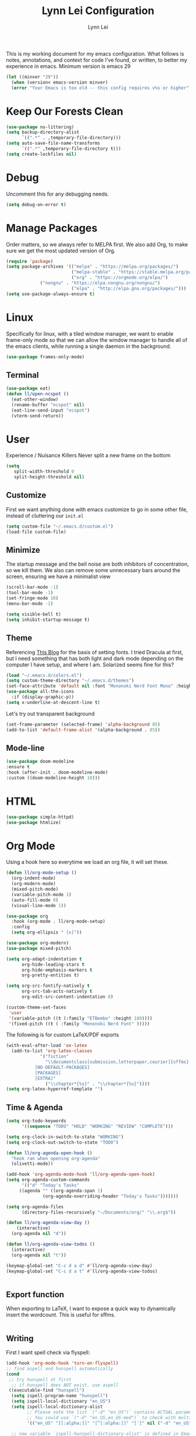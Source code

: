 #+TITLE: Lynn Lei Configuration
#+AUTHOR: Lynn Lei
#+STARTUP: Overview

This is my working document for my emacs configuration. What follows is notes, annotations, and context for code I've found, or written, to better my experience in emacs. Minimum version is emacs 29
#+begin_src emacs-lisp
(let ((minver "29"))
  (when (version< emacs-version minver)
  (error "Your Emacs is too old -- this config requires v%s or higher" minver)))
#+end_src
* Keep Our Forests Clean
#+begin_src emacs-lisp
(use-package no-littering)
(setq backup-directory-alist
      `((".*" . ,temporary-file-directory)))
(setq auto-save-file-name-transforms
      `((".*" ,temporary-file-directory t)))
(setq create-lockfiles nil)
#+end_src
* Debug
Uncomment this for any debugging needs.
#+begin_src emacs-lisp
(setq debug-on-error t)
#+end_src

* Manage Packages
  Order matters, so we always refer to MELPA first. We also add Org, to make sure we get the most updated version of Org.

#+begin_src emacs-lisp
(require 'package)
(setq package-archives '(("melpa" . "https://melpa.org/packages/")
                         ("melpa-stable" . "https://stable.melpa.org/packages/")
                         ("org" . "https://orgmode.org/elpa/")
			 ("nongnu" . "https://elpa.nongnu.org/nongnu/")
                         ("elpa" . "http://elpa.gnu.org/packages/")))  
(setq use-package-always-ensure t)
#+end_src

* Linux
Specifically for linux, with a tiled window manager, we want to enable frame-only mode so that we can allow the window manager to handle all of the emacs clients, while running a single daemon in the background.
#+begin_src emacs-lisp
(use-package frames-only-mode)
#+end_src
** Terminal
#+begin_src emacs-lisp
(use-package eat)
(defun ll/open-ncspot ()
  (eat-other-window)
  (rename-buffer "ncspot" nil)
  (eat-line-send-input "ncspot")
  (vterm-send-return))

#+end_src
* User
Experience / Nuisance Killers
Never split a new frame on the bottom
#+begin_src emacs-lisp
(setq
   split-width-threshold 0
   split-height-threshold nil)
#+end_src
** Customize
First we want anything done with emacs customize to go in some other file, instead of cluttering our ~init.el~
#+begin_src emacs-lisp
(setq custom-file "~/.emacs.d/custom.el")
(load-file custom-file)
#+end_src

** Minimize
The startup message and the bell noise are both inhibitors of concentration, so we kill them. We also can remove some unnecessary bars around the screen, ensuring we have a minimalist view
#+begin_src emacs-lisp
(scroll-bar-mode -1)
(tool-bar-mode -1)
(set-fringe-mode 10)
(menu-bar-mode -1)

(setq visible-bell t)
(setq inhibit-startup-message t)
#+end_src
** Theme
Referencing [[https://yannesposito.com/posts/0020-cool-looking-org-mode/index.html][This Blog]] for the basis of setting fonts. I tried Dracula at first, but I need something that has both light and dark mode depending on the computer I have setup, and where I am. Solarized seems fine for this?
#+begin_src emacs-lisp
(load "~/.emacs.d/colors.el")
(setq custom-theme-directory "~/.emacs.d/themes")
(set-face-attribute 'default nil :font "Mononoki Nerd Font Mono" :height 180)
(use-package all-the-icons
  :if (display-graphic-p))
(setq x-underline-at-descent-line t)
#+end_src
Let's try out transparent background
#+begin_src emacs-lisp
(set-frame-parameter (selected-frame) 'alpha-background 85)
(add-to-list 'default-frame-alist '(alpha-background . 85))
#+end_src
** Mode-line
#+begin_src emacs-lisp
(use-package doom-modeline
:ensure t
:hook (after-init . doom-modeline-mode)
:custom ((doom-modeline-height 10)))
#+end_src
* HTML
#+begin_src emacs-lisp
(use-package simple-httpd)
(use-package htmlize)
#+end_src
* Org Mode
Using a hook here so everytime we load an org file, it will set these.
#+begin_src emacs-lisp
(defun ll/org-mode-setup ()
  (org-indent-mode)
  (org-modern-mode)
  (mixed-pitch-mode)
  (variable-pitch-mode 1)
  (auto-fill-mode 0)
  (visual-line-mode 1))

(use-package org
  :hook (org-mode . ll/org-mode-setup)
  :config
  (setq org-ellipsis " [x]"))

(use-package org-modern)
(use-package mixed-pitch)

(setq org-adapt-indentation t
      org-hide-leading-stars t
      org-hide-emphasis-markers t
      org-pretty-entities t)

(setq org-src-fontify-natively t
      org-src-tab-acts-natively t
      org-edit-src-content-indentation 0)

(custom-theme-set-faces
 'user
 '(variable-pitch ((t (:family "ETBembo" :height 180))))
 '(fixed-pitch ((t ( :family "Mononoki Nerd Font" )))))
#+end_src
The following is for custom LaTeX/PDF exports
#+begin_src emacs-lisp
(with-eval-after-load 'ox-latex
  (add-to-list 'org-latex-classes
             '("fiction"
               "\\documentclass[submission,letterpaper,courier]{sffms}
           [NO-DEFAULT-PACKAGES]
           [PACKAGES]
           [EXTRA]"
               ("\\chapter*{%s}" . "\\chapter*{%s}"))))
(setq org-latex-hyperref-template "")
#+end_src
** Time & Agenda
#+begin_src emacs-lisp
(setq org-todo-keywords
      '((sequence "TODO" "HOLD" "WORKING" "REVIEW" "COMPLETE")))

(setq org-clock-in-switch-to-state "WORKING")
(setq org-clock-out-switch-to-state "TODO")

(defun ll/org-agenda-open-hook ()
  "hook ran when opening org-agenda"
  (olivetti-mode))

(add-hook 'org-agenda-mode-hook 'll/org-agenda-open-hook)
(setq org-agenda-custom-commands
      '(("d" "Today's Tasks"
	 ((agenda "" ((org-agenda-span 1)
		      (org-agenda-overriding-header "Today's Tasks")))))))

(setq org-agenda-files
      (directory-files-recursively "~/Documents/org/" "\\.org$"))

(defun ll/org-agenda-view-day ()
    (interactive)
  (org-agenda nil "d"))

(defun ll/org-agenda-view-todos ()
  (interactive)
  (org-agenda nil "t"))

(keymap-global-set "C-c d a d" #'ll/org-agenda-view-day)
(keymap-global-set "C-c d a t" #'ll/org-agenda-view-todos)


#+end_src
** Export function
When exporting to LaTeX, I want to expose a quick way to dynamically insert the wordcount. This is useful for sffms.
#+begin_src emacs-lisp
#+end_src
** Writing
First I want spell check via flyspell:
#+begin_src emacs-lisp
(add-hook 'org-mode-hook 'turn-on-flyspell)
;; find aspell and hunspell automatically
(cond
 ;; try hunspell at first
  ;; if hunspell does NOT exist, use aspell
 ((executable-find "hunspell")
  (setq ispell-program-name "hunspell")
  (setq ispell-local-dictionary "en_US")
  (setq ispell-local-dictionary-alist
        ;; Please note the list `("-d" "en_US")` contains ACTUAL parameters passed to hunspell
        ;; You could use `("-d" "en_US,en_US-med")` to check with multiple dictionaries
        '(("en_US" "[[:alpha:]]" "[^[:alpha:]]" "[']" nil ("-d" "en_US") nil utf-8)))

  ;; new variable `ispell-hunspell-dictionary-alist' is defined in Emacs
  ;; If it's nil, Emacs tries to automatically set up the dictionaries.
  (when (boundp 'ispell-hunspell-dictionary-alist)
    (setq ispell-hunspell-dictionary-alist ispell-local-dictionary-alist)))

 ((executable-find "aspell")
  (setq ispell-program-name "aspell")
  ;; Please note ispell-extra-args contains ACTUAL parameters passed to aspell
  (setq ispell-extra-args '("--sug-mode=ultra" "--lang=en_US"))))
#+end_src
Olivetti mode makes things look a bit "better"
#+begin_src emacs-lisp
(use-package olivetti)
#+end_src emacs-lisp
* Programming
** TODO Coloring
#+begin_src emacs-lisp
(use-package rainbow-mode)
#+end_src
** Rust
*** Rustic
rust-mode with some extra juice.
#+begin_src emacs-lisp
(use-package markdown-mode
  :ensure t
  :mode ("README\\.md\\'" . gfm-mode)
  :init (setq markdown-command "multimarkdown")
  :bind (:map markdown-mode-map
              ("C-c C-e" . markdown-do)))
(use-package quelpa-use-package)
(use-package rustic
  :quelpa (rustic :fetcher github :repo "emacs-rustic/rustic")
  :bind (:map rustic-mode-map
              ("M-j" . lsp-ui-imenu)
              ("M-?" . lsp-find-references)
              ("C-c C-c l" . flycheck-list-errors)
              ("C-c C-c a" . lsp-execute-code-action)
              ("C-c C-c r" . lsp-rename)
              ("C-c C-c q" . lsp-workspace-restart)
              ("C-c C-c Q" . lsp-workspace-shutdown)
              ("C-c C-c s" . lsp-rust-analyzer-status)))
(setq rustic-format-on-save t)
(setq lsp-eldoc-hook nil)
(setq lsp-enable-symbol-highlighting nil)
(setq lsp-signature-auto-activate nil)
#+end_src

** Flycheck
This allows for inline errors
#+begin_src emacs-lisp
(use-package flycheck)
(use-package flycheck-pos-tip)
(with-eval-after-load 'flycheck
  (flycheck-pos-tip-mode))
(flycheck-define-checker vale
  "A checker for prose"
  :command ("vale" "--output" "line"
            source)
  :standard-input nil
  :error-patterns
  ((error line-start (file-name) ":" line ":" column ":" (id (one-or-more (not (any ":")))) ":" (message) line-end))
  :modes (markdown-mode org-mode text-mode)
  )
(add-to-list 'flycheck-checkers 'vale 'append)

#+end_src
** Company Auto Complete
#+begin_src emacs-lisp
(use-package company
  :custom
  (company-idle-delay 0.5)
  :bind
  (:map company-active-map
	("C-n" . company-select-next)
	("C-p" . company-select-previous)
	("M-<" . company-select-first)
	("M->" . company-select-last)))
#+end_src
** LSP
#+begin_src emacs-lisp
(use-package lsp-mode
  :ensure
  :commands lsp
  :custom
  ;; what to use when checking on-save. "check" is default, I prefer clippy
  (lsp-rust-analyzer-cargo-watch-command "clippy")
  (lsp-eldoc-render-all nil)
  (lsp-idle-delay 0.6)
  ;; enable / disable the hints as you prefer:
  (lsp-inlay-hint-enable nil)
  ;; These are optional configurations. See https://emacs-lsp.github.io/lsp-mode/page/lsp-rust-analyzer/#lsp-rust-analyzer-display-chaining-hints for a full list
  (lsp-rust-analyzer-display-lifetime-elision-hints-enable "skip_trivial")
  (lsp-rust-analyzer-display-chaining-hints t)
  (lsp-rust-analyzer-display-lifetime-elision-hints-use-parameter-names nil)
  (lsp-rust-analyzer-display-closure-return-type-hints t)
  (lsp-rust-analyzer-display-parameter-hints nil)
  (lsp-rust-analyzer-display-reborrow-hints nil)
  :config
  (add-hook 'lsp-mode-hook 'lsp-ui-mode))


(use-package lsp-ui
  :ensure
  :commands lsp-ui-mode
  :custom
  (lsp-ui-peek-always-show t)
  (lsp-ui-doc-enable nil))
;;(setq lsp-ui-sideline-enable nil)

#+end_src
#+BEGIN_QUOTE
lsp-ui is optional. It provides inline overlays over the symbol at point and enables code fixes at point. If you find it to flashy and prefer not activating it just remove :config (add-hook 'lsp-mode-hook 'lsp-ui-mode).
#+END_QUOTE
** BNF Mode
Simple major mode for editing grammar files
#+begin_src emacs-lisp
(define-generic-mode 'bnf-mode 
'("#") 
nil 
'(("^<.*?>" . 'font-lock-variable-name-face) 
  ("<.*?>" . 'font-lock-keyword-face) 
  ("::=" . 'font-lock-warning-face) 
  ("\|" . 'font-lock-warning-face))
'("\\.bnf\\.pybnf\\'") 
nil 
"Major mode for BNF highlighting.")
#+end_src
* Git
#+begin_src emacs-lisp
(use-package magit
  :bind (("C-x g" . magit-status)
         ("C-x C-g" . magit-status)))
#+end_src
* TODO Vim-ism
#+begin_src emacs-lisp
(use-package meow :ensure t)
(defun meow-setup ()
  (setq meow-cheatsheet-layout meow-cheatsheet-layout-qwerty)
  (meow-motion-overwrite-define-key
   '("j" . meow-next)
   '("k" . meow-prev)
   '("<escape>" . ignore))
  (meow-leader-define-key
   ;; SPC j/k will run the original command in MOTION state.
   '("j" . "H-j")
   '("k" . "H-k")
   ;; Use SPC (0-9) for digit arguments.
   '("1" . meow-digit-argument)
   '("2" . meow-digit-argument)
   '("3" . meow-digit-argument)
   '("4" . meow-digit-argument)
   '("5" . meow-digit-argument)
   '("6" . meow-digit-argument)
   '("7" . meow-digit-argument)
   '("8" . meow-digit-argument)
   '("9" . meow-digit-argument)
   '("0" . meow-digit-argument)
   '("/" . meow-keypad-describe-key)
   '("?" . meow-cheatsheet))
  (meow-normal-define-key
   '("0" . meow-expand-0)
   '("9" . meow-expand-9)
   '("8" . meow-expand-8)
   '("7" . meow-expand-7)
   '("6" . meow-expand-6)
   '("5" . meow-expand-5)
   '("4" . meow-expand-4)
   '("3" . meow-expand-3)
   '("2" . meow-expand-2)
   '("1" . meow-expand-1)
   '("-" . negative-argument)
   '(";" . meow-reverse)
   '("," . meow-inner-of-thing)
   '("." . meow-bounds-of-thing)
   '("[" . meow-beginning-of-thing)
   '("]" . meow-end-of-thing)
   '("a" . meow-append)
   '("A" . meow-open-below)
   '("b" . meow-back-word)
   '("B" . meow-back-symbol)
   '("c" . meow-change)
   '("d" . meow-delete)
   '("D" . meow-backward-delete)
   '("e" . meow-next-word)
   '("E" . meow-next-symbol)
   '("f" . meow-find)
   '("g" . meow-cancel-selection)
   '("G" . meow-grab)
   '("h" . meow-left)
   '("H" . meow-left-expand)
   '("i" . meow-insert)
   '("I" . meow-open-above)
   '("j" . meow-next)
   '("J" . meow-next-expand)
   '("k" . meow-prev)
   '("K" . meow-prev-expand)
   '("l" . meow-right)
   '("L" . meow-right-expand)
   '("m" . meow-join)
   '("n" . meow-search)
   '("o" . meow-block)
   '("O" . meow-to-block)
   '("p" . meow-yank)
   '("q" . meow-quit)
   '("Q" . meow-goto-line)
   '("r" . meow-replace)
   '("R" . meow-swap-grab)
   '("s" . meow-kill)
   '("t" . meow-till)
   '("u" . meow-undo)
   '("U" . meow-undo-in-selection)
   '("v" . meow-visit)
   '("w" . meow-mark-word)
   '("W" . meow-mark-symbol)
   '("x" . meow-line)
   '("X" . meow-goto-line)
   '("y" . meow-save)
   '("Y" . meow-sync-grab)
   '("z" . meow-pop-selection)
   '("'" . repeat)
   '("<escape>" . ignore)))
(require 'meow)
(meow-setup)
(meow-global-mode 1)
#+end_src
* TODO Finish documentation on these
#+begin_src emacs-lisp
(use-package swiper)
(use-package counsel
  :bind (("M-x" . counsel-M-x)
	 ("C-x b" . counsel-ibuffer)
	 ("C-x C-f" . counsel-find-file)
	 :map minibuffer-local-map
	 ("C-r" . counsel-minibuffer-history)))
(global-set-key (kbd "C-M-j") 'counsel-switch-buffer)

(use-package ivy
  :diminish
  :bind (("C-s" . swiper))
  :config
  (ivy-mode 1))
(use-package ivy-rich
  :init
  (ivy-rich-mode 1))

;;ux
(use-package which-key
  :defer 0
  :diminish which-key-mode
  :config
  (which-key-mode)
  (setq which-key-idle-delay 1))
#+end_src

